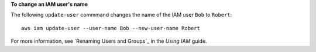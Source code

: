 **To change an IAM user's name**

The following ``update-user`` commmand changes the name of the IAM user ``Bob`` to ``Robert``::

  aws iam update-user --user-name Bob --new-user-name Robert

For more information, see `Renaming Users and Groups`_ in the *Using IAM* guide.
